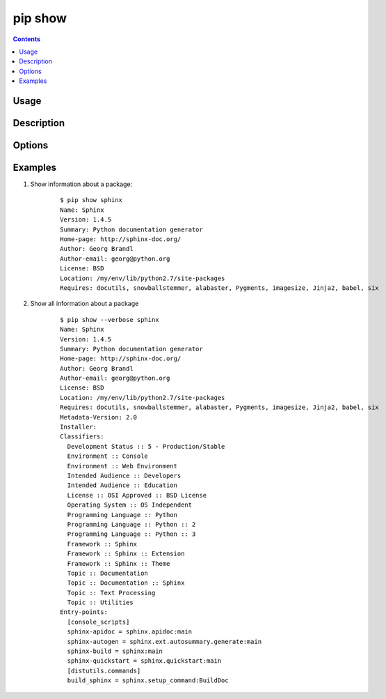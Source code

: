 .. _`pip show`:

========
pip show
========

.. contents::


Usage
=====

.. pip-command-usage:: show


Description
===========

.. pip-command-description:: show


Options
=======

.. pip-command-options:: show


Examples
========

#. Show information about a package:

    ::

      $ pip show sphinx
      Name: Sphinx
      Version: 1.4.5
      Summary: Python documentation generator
      Home-page: http://sphinx-doc.org/
      Author: Georg Brandl
      Author-email: georg@python.org
      License: BSD
      Location: /my/env/lib/python2.7/site-packages
      Requires: docutils, snowballstemmer, alabaster, Pygments, imagesize, Jinja2, babel, six

#. Show all information about a package

    ::

      $ pip show --verbose sphinx
      Name: Sphinx
      Version: 1.4.5
      Summary: Python documentation generator
      Home-page: http://sphinx-doc.org/
      Author: Georg Brandl
      Author-email: georg@python.org
      License: BSD
      Location: /my/env/lib/python2.7/site-packages
      Requires: docutils, snowballstemmer, alabaster, Pygments, imagesize, Jinja2, babel, six
      Metadata-Version: 2.0
      Installer:
      Classifiers:
        Development Status :: 5 - Production/Stable
        Environment :: Console
        Environment :: Web Environment
        Intended Audience :: Developers
        Intended Audience :: Education
        License :: OSI Approved :: BSD License
        Operating System :: OS Independent
        Programming Language :: Python
        Programming Language :: Python :: 2
        Programming Language :: Python :: 3
        Framework :: Sphinx
        Framework :: Sphinx :: Extension
        Framework :: Sphinx :: Theme
        Topic :: Documentation
        Topic :: Documentation :: Sphinx
        Topic :: Text Processing
        Topic :: Utilities
      Entry-points:
        [console_scripts]
        sphinx-apidoc = sphinx.apidoc:main
        sphinx-autogen = sphinx.ext.autosummary.generate:main
        sphinx-build = sphinx:main
        sphinx-quickstart = sphinx.quickstart:main
        [distutils.commands]
        build_sphinx = sphinx.setup_command:BuildDoc
